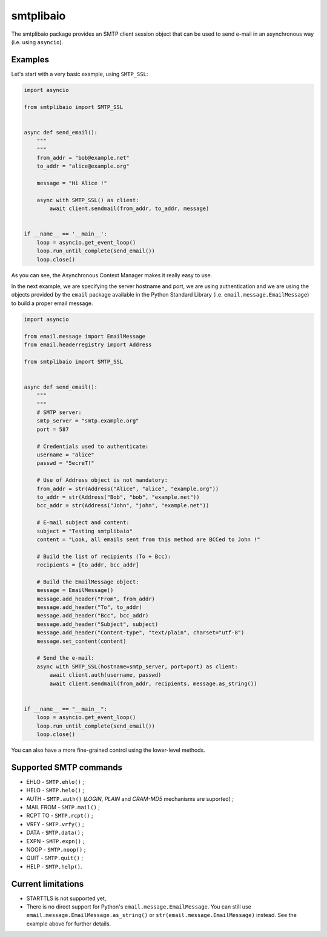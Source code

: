 ==========
smtplibaio
==========

The smtplibaio package provides an SMTP client session object that can be used to send e-mail in an asynchronous way (i.e. using ``asyncio``).

Examples
========

Let's start with a very basic example, using ``SMTP_SSL``:

.. code-block:: python
    
    import asyncio
    
    from smtplibaio import SMTP_SSL
    
    
    async def send_email():
        """
        """
        from_addr = "bob@example.net"
        to_addr = "alice@example.org"
        
        message = "Hi Alice !"
        
        async with SMTP_SSL() as client:
            await client.sendmail(from_addr, to_addr, message)
    
    
    if __name__ == '__main__':
        loop = asyncio.get_event_loop()
        loop.run_until_complete(send_email())
        loop.close()

As you can see, the Asynchronous Context Manager makes it really easy to use.

In the next example, we are specifying the server hostname and port, we are using authentication and we are using the objects provided by the ``email`` package available in the Python Standard Library (i.e. ``email.message.EmailMessage``) to build a proper email message.

.. code-block:: python
    
    import asyncio
    
    from email.message import EmailMessage
    from email.headerregistry import Address
    
    from smtplibaio import SMTP_SSL
    
    
    async def send_email():
        """
        """
        # SMTP server:
        smtp_server = "smtp.example.org"
        port = 587
    
        # Credentials used to authenticate:
        username = "alice"
        passwd = "5ecreT!"
    
        # Use of Address object is not mandatory:
        from_addr = str(Address("Alice", "alice", "example.org"))
        to_addr = str(Address("Bob", "bob", "example.net"))
        bcc_addr = str(Address("John", "john", "example.net"))
    
        # E-mail subject and content:
        subject = "Testing smtplibaio"
        content = "Look, all emails sent from this method are BCCed to John !"
    
        # Build the list of recipients (To + Bcc):
        recipients = [to_addr, bcc_addr]
    
        # Build the EmailMessage object:
        message = EmailMessage()
        message.add_header("From", from_addr)
        message.add_header("To", to_addr)
        message.add_header("Bcc", bcc_addr)
        message.add_header("Subject", subject)
        message.add_header("Content-type", "text/plain", charset="utf-8")
        message.set_content(content)
    
        # Send the e-mail:
        async with SMTP_SSL(hostname=smtp_server, port=port) as client:
            await client.auth(username, passwd)
            await client.sendmail(from_addr, recipients, message.as_string())
    
    
    if __name__ == "__main__":
        loop = asyncio.get_event_loop()
        loop.run_until_complete(send_email())
        loop.close()

You can also have a more fine-grained control using the lower-level methods.


Supported SMTP commands
=======================

* EHLO - ``SMTP.ehlo()`` ;
* HELO - ``SMTP.helo()`` ;
* AUTH - ``SMTP.auth()`` (*LOGIN*, *PLAIN* and *CRAM-MD5* mechanisms are suported) ;
* MAIL FROM - ``SMTP.mail()`` ;
* RCPT TO - ``SMTP.rcpt()`` ;
* VRFY - ``SMTP.vrfy()`` ;
* DATA - ``SMTP.data()`` ;
* EXPN - ``SMTP.expn()`` ;
* NOOP - ``SMTP.noop()`` ;
* QUIT - ``SMTP.quit()`` ;
* HELP - ``SMTP.help()``.

Current limitations
===================

* STARTTLS is not supported yet,
* There is no direct support for Python's ``email.message.EmailMessage``. You can still use ``email.message.EmailMessage.as_string()`` or ``str(email.message.EmailMessage)`` instead. See the example above for further details.
